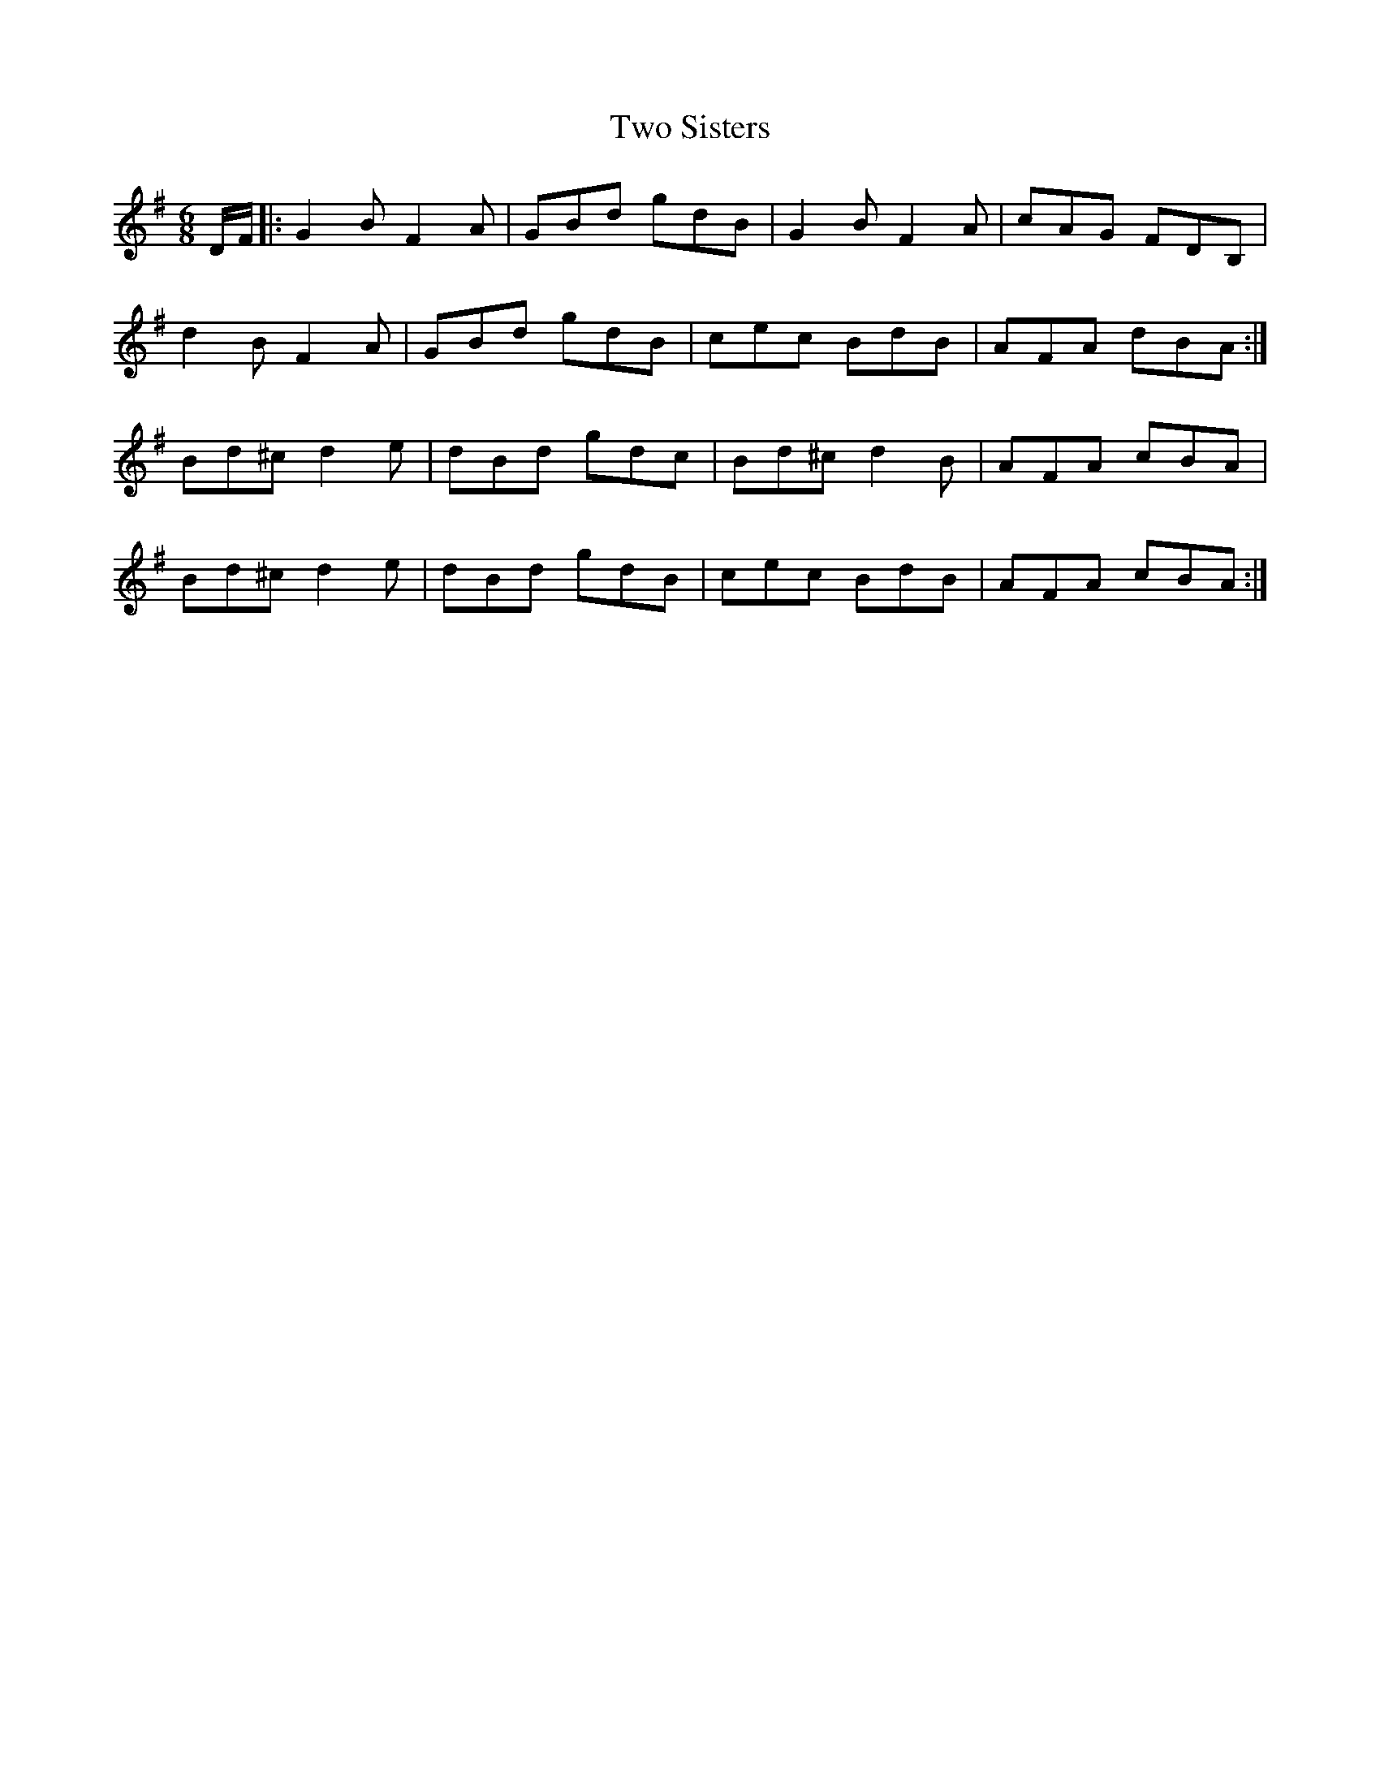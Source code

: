 X: 41459
T: Two Sisters
R: jig
M: 6/8
K: Gmajor
D/F/|:G2B F2A|GBd gdB|G2B F2A|cAG FDB,|
d2B F2A|GBd gdB|cec BdB|AFA dBA:|
Bd^c d2e|dBd gdc|Bd^c d2B|AFA cBA|
Bd^c d2e|dBd gdB|cec BdB|AFA cBA:|

